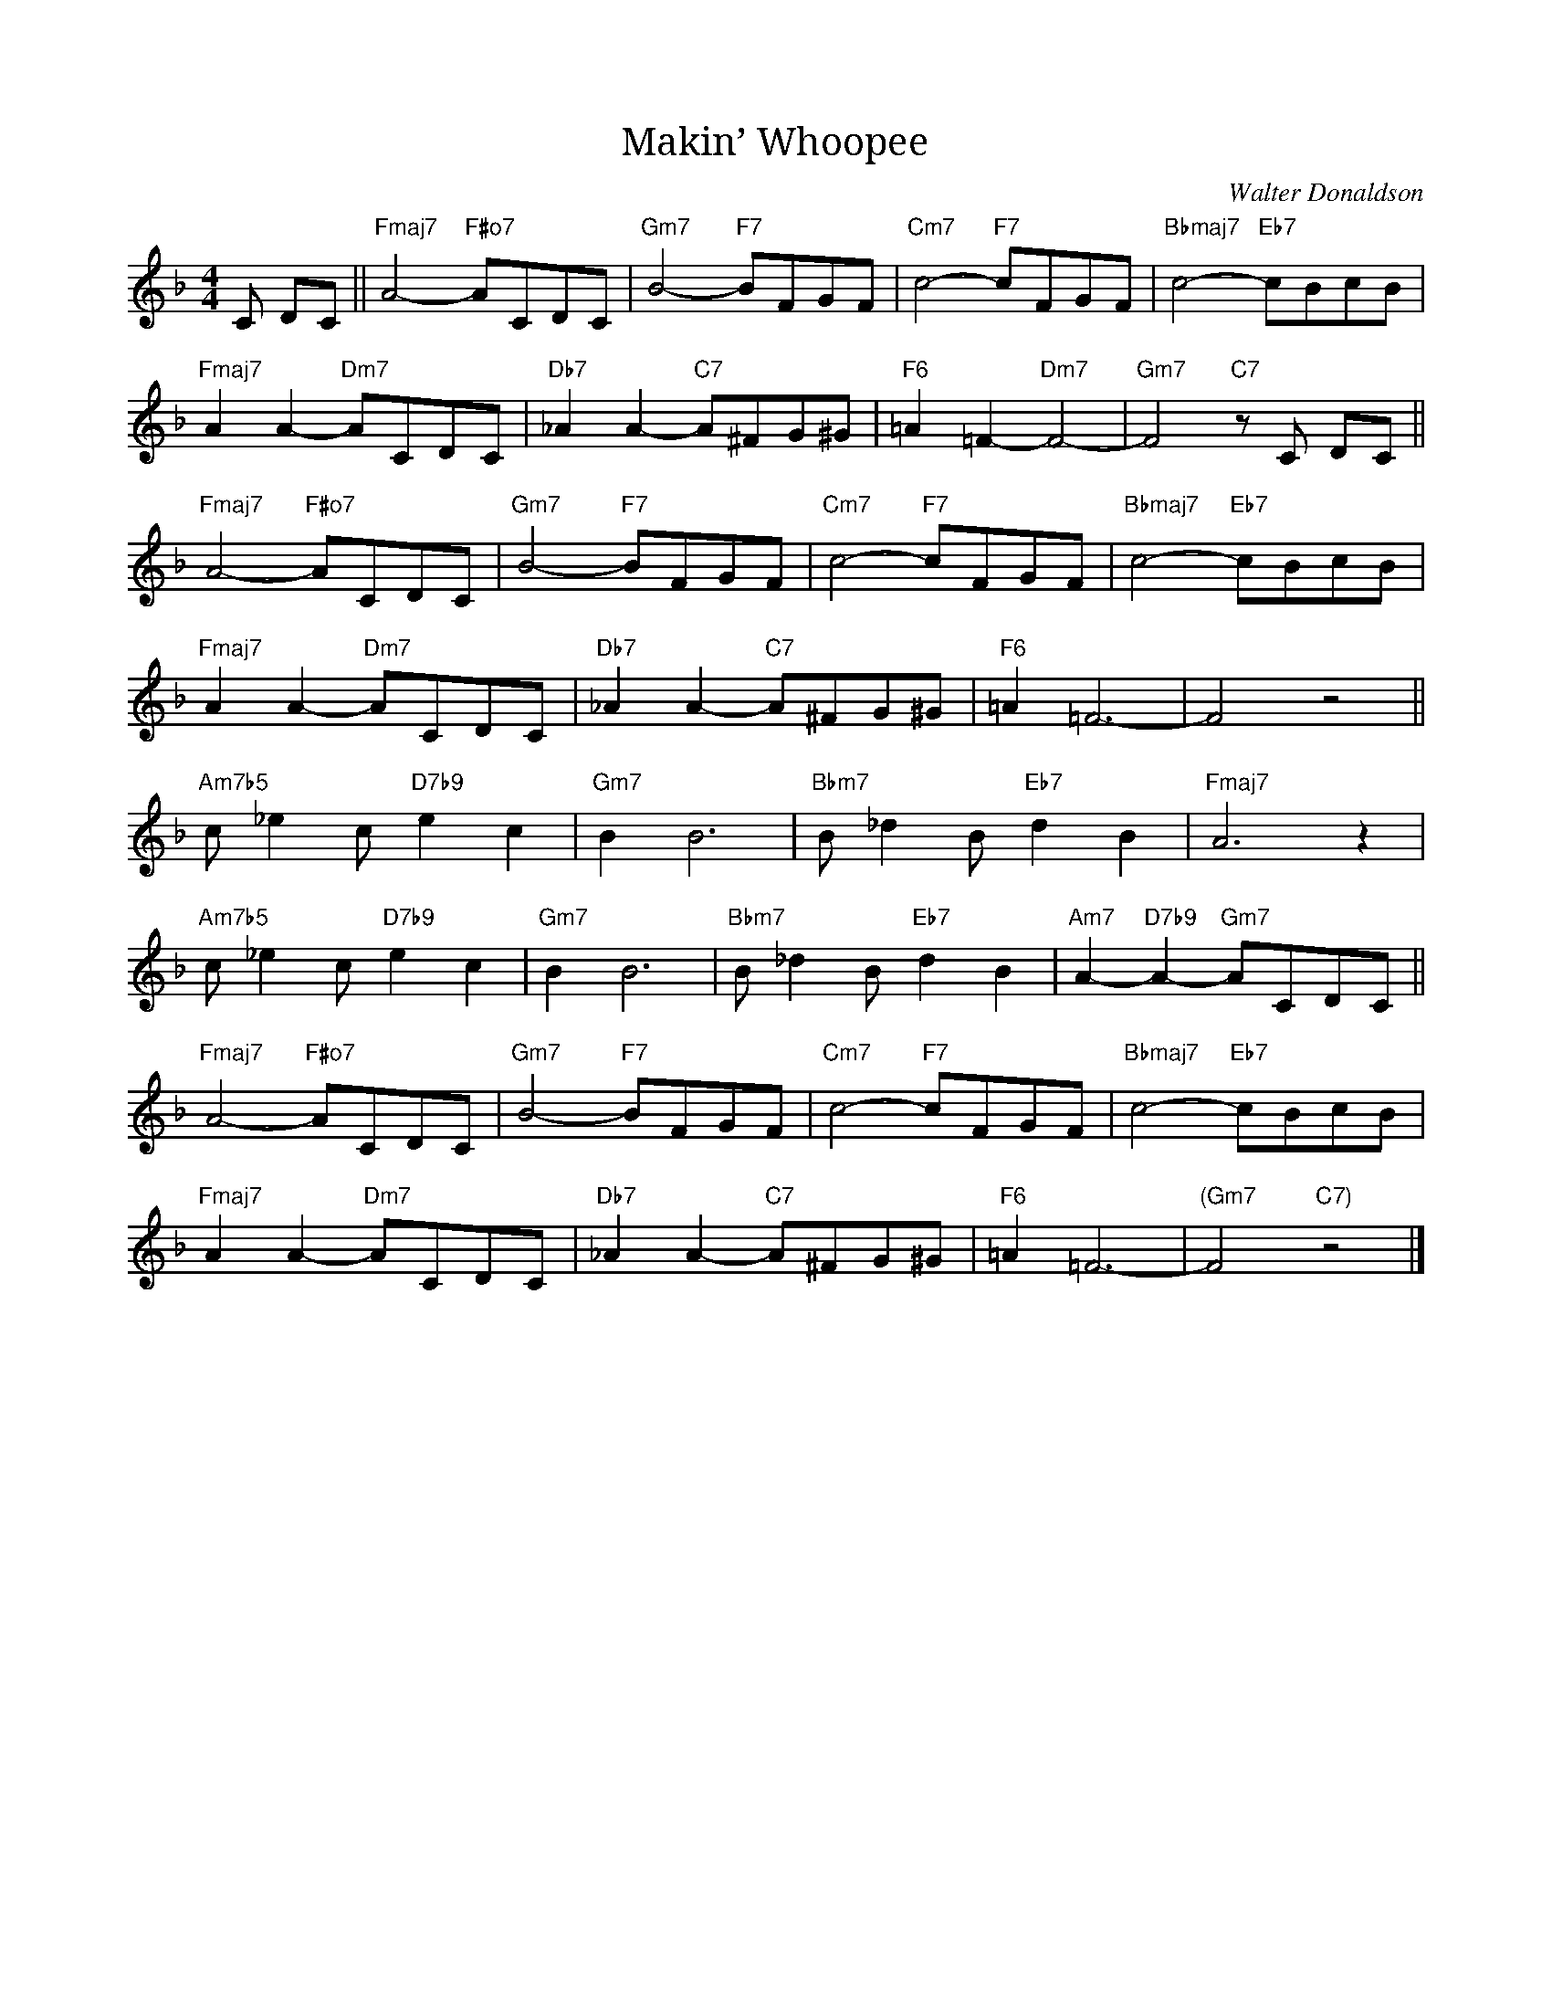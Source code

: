 X:1
T:Makin’ Whoopee
C: Walter Donaldson
R:(Med.)
M:4/4
L:1/8
K:F
C DC||"Fmaj7"A4-"F#o7"ACDC|"Gm7"B4-"F7"BFGF|"Cm7"c4-"F7"cFGF|"Bbmaj7"c4-"Eb7"cBcB|
"Fmaj7"A2A2-"Dm7"ACDC|"Db7"_A2A2-"C7"A^FG^G|"F6"=A2=F2-"Dm7"F4-|"Gm7"F4"C7"zC DC||
"Fmaj7"A4-"F#o7"ACDC|"Gm7"B4-"F7"BFGF|"Cm7"c4-"F7"cFGF|"Bbmaj7"c4-"Eb7"cBcB|
"Fmaj7"A2A2-"Dm7"ACDC|"Db7"_A2A2-"C7"A^FG^G|"F6"=A2=F6-|F4z4||
"Am7b5"c_e2c"D7b9"e2c2|"Gm7"B2B6|"Bbm7"B_d2B"Eb7"d2B2|"Fmaj7"A6z2|
"Am7b5"c_e2c"D7b9"e2c2|"Gm7"B2B6|"Bbm7"B_d2B"Eb7"d2B2|"Am7"A2-"D7b9"A2-"Gm7"ACDC||
"Fmaj7"A4-"F#o7"ACDC|"Gm7"B4-"F7"BFGF|"Cm7"c4-"F7"cFGF|"Bbmaj7"c4-"Eb7"cBcB|
"Fmaj7"A2A2-"Dm7"ACDC|"Db7"_A2A2-"C7"A^FG^G|"F6"=A2=F6-|"(Gm7"F4"C7)"z4|]